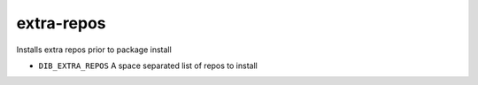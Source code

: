 ===========
extra-repos
===========

Installs extra repos prior to package install

* ``DIB_EXTRA_REPOS`` A space separated list of repos to install
